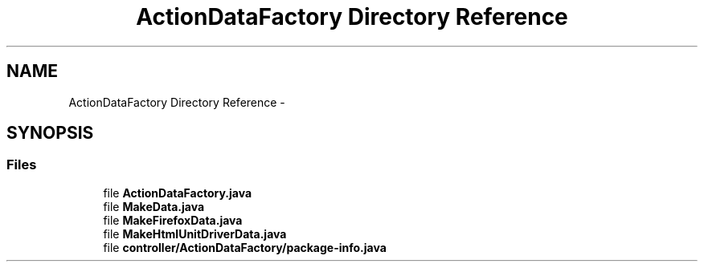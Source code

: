 .TH "ActionDataFactory Directory Reference" 3 "Fri Sep 25 2015" "Version 1.0.0-Alpha" "BeSeenium" \" -*- nroff -*-
.ad l
.nh
.SH NAME
ActionDataFactory Directory Reference \- 
.SH SYNOPSIS
.br
.PP
.SS "Files"

.in +1c
.ti -1c
.RI "file \fBActionDataFactory\&.java\fP"
.br
.ti -1c
.RI "file \fBMakeData\&.java\fP"
.br
.ti -1c
.RI "file \fBMakeFirefoxData\&.java\fP"
.br
.ti -1c
.RI "file \fBMakeHtmlUnitDriverData\&.java\fP"
.br
.ti -1c
.RI "file \fBcontroller/ActionDataFactory/package-info\&.java\fP"
.br
.in -1c
